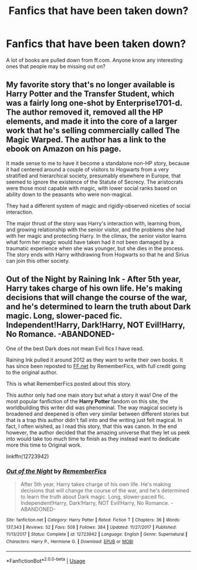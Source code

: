 #+TITLE: Fanfics that have been taken down?

* Fanfics that have been taken down?
:PROPERTIES:
:Author: sidsehra1
:Score: 6
:DateUnix: 1588786652.0
:DateShort: 2020-May-06
:FlairText: Discussion
:END:
A lot of books are pulled down from ff.com. Anyone know any interesting ones that people may be missing out on?


** My favorite story that's no longer available is Harry Potter and the Transfer Student, which was a fairly long one-shot by Enterprise1701-d. The author removed it, removed all the HP elements, and made it into the core of a larger work that he's selling commercially called The Magic Warped. The author has a link to the ebook on Amazon on his page.

It made sense to me to have it become a standalone non-HP story, because it had centered around a couple of visitors to Hogwarts from a very stratified and hierarchical society, presumably elsewhere in Europe, that seemed to ignore the existence of the Statute of Secrecy. The aristocrats were those most capable with magic, with lower social ranks based on ability down to the peasants who were non-magical.

They had a different system of magic and rigidly-observed niceties of social interaction.

The major thrust of the story was Harry's interaction with, learning from, and growing relationship with the senior visitor, and the problems she had with her magic and protecting Harry. In the climax, the senior visitor learns what form her magic would have taken had it not been damaged by a traumatic experience when she was younger, but she dies in the process. The story ends with Harry withdrawing from Hogwarts so that he and Sirius can join this other society.
:PROPERTIES:
:Author: steve_wheeler
:Score: 4
:DateUnix: 1588828984.0
:DateShort: 2020-May-07
:END:


** Out of the Night by Raining Ink - After 5th year, Harry takes charge of his own life. He's making decisions that will change the course of the war, and he's determined to learn the truth about Dark magic. Long, slower-paced fic. Independent!Harry, Dark!Harry, NOT Evil!Harry, No Romance. -ABANDONED-

One of the best Dark does not mean Evil fics I have read.

Raining Ink pulled it around 2012 as they want to write their own books. It has since been reposted to [[https://FF.net][FF.net]] by RememberFics, with full credit going to the original author.

This is what RememberFics posted about this story.

This author only had one main story but what a story it was! One of the most popular fanfiction of the *Harry Potter* fandom on this site, the worldbuilding this writer did was phenominal. The way magical society is broadened and deepened is often very similar between different stories but that is a trap this author didn't fall into and the writing just felt magical. In fact, I often wished, as I read this story, that this was canon. In the end however, the author decided that the amazing universe that they let us peek into would take too much time to finish as they instead want to dedicate more this time to Original work.

linkffn(12723942)
:PROPERTIES:
:Author: Total2Blue
:Score: 2
:DateUnix: 1588803934.0
:DateShort: 2020-May-07
:END:

*** [[https://www.fanfiction.net/s/12723942/1/][*/Out of the Night/*]] by [[https://www.fanfiction.net/u/9936625/RememberFics][/RememberFics/]]

#+begin_quote
  After 5th year, Harry takes charge of his own life. He's making decisions that will change the course of the war, and he's determined to learn the truth about Dark magic. Long, slower-paced fic. Independent!Harry, Dark!Harry, NOT Evil!Harry, No Romance. -ABANDONED-
#+end_quote

^{/Site/:} ^{fanfiction.net} ^{*|*} ^{/Category/:} ^{Harry} ^{Potter} ^{*|*} ^{/Rated/:} ^{Fiction} ^{T} ^{*|*} ^{/Chapters/:} ^{36} ^{*|*} ^{/Words/:} ^{137,343} ^{*|*} ^{/Reviews/:} ^{52} ^{*|*} ^{/Favs/:} ^{508} ^{*|*} ^{/Follows/:} ^{384} ^{*|*} ^{/Updated/:} ^{11/27/2017} ^{*|*} ^{/Published/:} ^{11/13/2017} ^{*|*} ^{/Status/:} ^{Complete} ^{*|*} ^{/id/:} ^{12723942} ^{*|*} ^{/Language/:} ^{English} ^{*|*} ^{/Genre/:} ^{Supernatural} ^{*|*} ^{/Characters/:} ^{Harry} ^{P.,} ^{Hermione} ^{G.} ^{*|*} ^{/Download/:} ^{[[http://www.ff2ebook.com/old/ffn-bot/index.php?id=12723942&source=ff&filetype=epub][EPUB]]} ^{or} ^{[[http://www.ff2ebook.com/old/ffn-bot/index.php?id=12723942&source=ff&filetype=mobi][MOBI]]}

--------------

*FanfictionBot*^{2.0.0-beta} | [[https://github.com/tusing/reddit-ffn-bot/wiki/Usage][Usage]]
:PROPERTIES:
:Author: FanfictionBot
:Score: 1
:DateUnix: 1588803952.0
:DateShort: 2020-May-07
:END:
